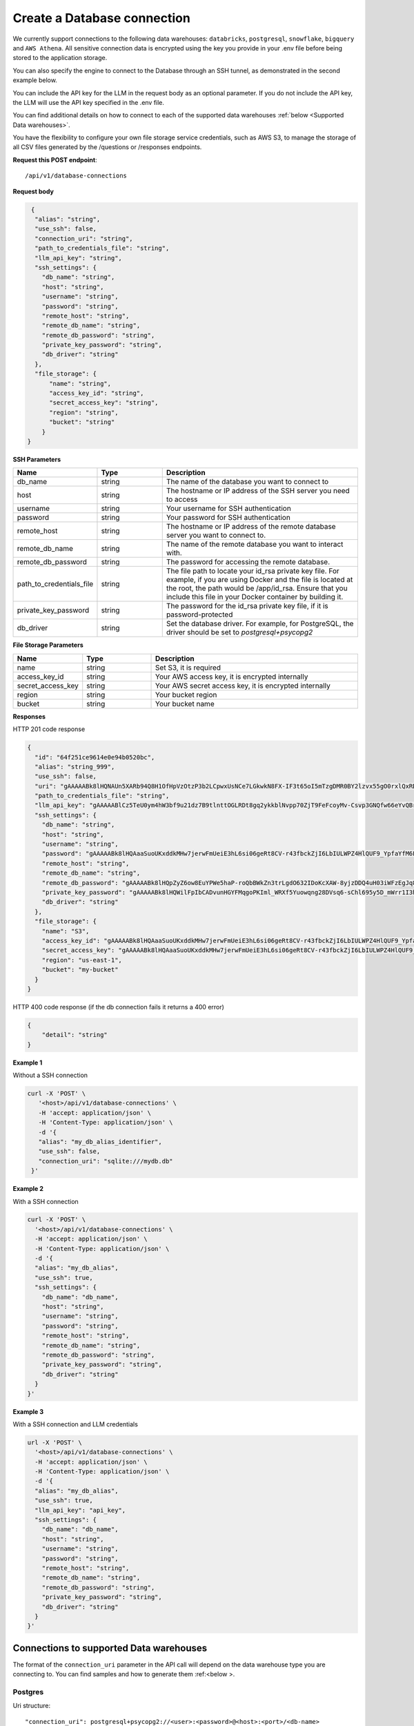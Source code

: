 Create a Database connection
=============================

We currently support connections to the following data warehouses: ``databricks``, ``postgresql``, ``snowflake``, ``bigquery`` and ``AWS Athena``. All sensitive connection data
is encrypted using the key you provide in your .env file before being stored to the application storage. 

You can also specify the engine to connect to the Database through an SSH tunnel, as demonstrated in the second example below.

You can include the API key for the LLM in the request body as an optional parameter. If you do not include the API key, the LLM will use the API key specified in the .env file.

You can find additional details on how to connect to each of the supported data warehouses :ref:`below <Supported Data warehouses>`.

You have the flexibility to configure your own file storage service credentials, such as AWS S3, to manage the storage of all CSV files generated by the /questions or /responses endpoints.

**Request this POST endpoint**::

   /api/v1/database-connections

**Request body**

.. code-block:: rst

   {
    "alias": "string",
    "use_ssh": false,
    "connection_uri": "string",
    "path_to_credentials_file": "string",
    "llm_api_key": "string",
    "ssh_settings": {
      "db_name": "string",
      "host": "string",
      "username": "string",
      "password": "string",
      "remote_host": "string",
      "remote_db_name": "string",
      "remote_db_password": "string",
      "private_key_password": "string",
      "db_driver": "string"
    },
    "file_storage": {
        "name": "string",
        "access_key_id": "string",
        "secret_access_key": "string",
        "region": "string",
        "bucket": "string"
      }
  }

**SSH Parameters**

.. csv-table::
   :header: "Name", "Type", "Description"
   :widths: 20, 20, 60

    "db_name", "string", "The name of the database you want to connect to"
    "host", "string", "The hostname or IP address of the SSH server you need to access"
    "username", "string", "Your username for SSH authentication"
    "password", "string", "Your password for SSH authentication"
    "remote_host", "string", "The hostname or IP address of the remote database server you want to connect to."
    "remote_db_name", "string", "The name of the remote database you want to interact with."
    "remote_db_password", "string", "The password for accessing the remote database."
    "path_to_credentials_file", "string", "The file path to locate your id_rsa private key file. For example, if you are using Docker and the file is located at the root, the path would be /app/id_rsa. Ensure that you include this file in your Docker container by building it."
    "private_key_password", "string", "The password for the id_rsa private key file, if it is password-protected"
    "db_driver", "string", "Set the database driver. For example, for PostgreSQL, the driver should be set to `postgresql+psycopg2`"

**File Storage Parameters**

.. csv-table::
   :header: "Name", "Type", "Description"
   :widths: 20, 20, 60

    "name", "string", "Set S3, it is required"
    "access_key_id", "string", "Your AWS access key, it is encrypted internally"
    "secret_access_key", "string", "Your AWS secret access key, it is encrypted internally"
    "region", "string", "Your bucket region"
    "bucket", "string", "Your bucket name"

**Responses**

HTTP 201 code response

.. code-block:: rst

    {
      "id": "64f251ce9614e0e94b0520bc",
      "alias": "string_999",
      "use_ssh": false,
      "uri": "gAAAAABk8lHQNAUn5XARb94Q8H1OfHpVzOtzP3b2LCpwxUsNCe7LGkwkN8FX-IF3t65oI5mTzgDMR0BY2lzvx55gO0rxlQxRDA==",
      "path_to_credentials_file": "string",
      "llm_api_key": "gAAAAABlCz5TeU0ym4hW3bf9u21dz7B9tlnttOGLRDt8gq2ykkblNvpp70ZjT9FeFcoyMv-Csvp3GNQfw66eYvQBrcBEPsLokkLO2Jc2DD-Q8Aw6g_8UahdOTxJdT4izA6MsiQrf7GGmYBGZqbqsjTdNmcq661wF9Q==",
      "ssh_settings": {
        "db_name": "string",
        "host": "string",
        "username": "string",
        "password": "gAAAAABk8lHQAaaSuoUKxddkMHw7jerwFmUeiE3hL6si06geRt8CV-r43fbckZjI6LbIULWPZ4HlQUF9_YpfaYfM6FarQbhDUQ==",
        "remote_host": "string",
        "remote_db_name": "string",
        "remote_db_password": "gAAAAABk8lHQpZyZ6ow8EuYPWe5haP-roQbBWkZn3trLgdO632IDoKcXAW-8yjzDDQ4uH03iWFzEgJq8HRxkJTC6Ht7Qrlz2PQ==",
        "private_key_password": "gAAAAABk8lHQWilFpIbCADvunHGYFMqgoPKIml_WRXf5Yuowqng28DVsq6-sChl695y5D_mWrr1I3hcJCZqkmhDqpma6iz3PKA==",
        "db_driver": "string"
      },
      "file_storage": {
        "name": "S3",
        "access_key_id": "gAAAAABk8lHQAaaSuoUKxddkMHw7jerwFmUeiE3hL6si06geRt8CV-r43fbckZjI6LbIULWPZ4HlQUF9_YpfaYfM6FarQbhDUQ==",
        "secret_access_key": "gAAAAABk8lHQAaaSuoUKxddkMHw7jerwFmUeiE3hL6si06geRt8CV-r43fbckZjI6LbIULWPZ4HlQUF9_YpfaYfM6FarQbhDUQ==",
        "region": "us-east-1",
        "bucket": "my-bucket"
      }
    }

HTTP 400 code response (if the db connection fails it returns a 400 error)

.. code-block:: rst

    {
        "detail": "string"
    }

**Example 1**

Without a SSH connection

.. code-block:: rst

   curl -X 'POST' \
      '<host>/api/v1/database-connections' \
      -H 'accept: application/json' \
      -H 'Content-Type: application/json' \
      -d '{
      "alias": "my_db_alias_identifier",
      "use_ssh": false,
      "connection_uri": "sqlite:///mydb.db"
    }'

**Example 2**

With a SSH connection

.. code-block:: rst

    curl -X 'POST' \
      '<host>/api/v1/database-connections' \
      -H 'accept: application/json' \
      -H 'Content-Type: application/json' \
      -d '{
      "alias": "my_db_alias",
      "use_ssh": true,
      "ssh_settings": {
        "db_name": "db_name",
        "host": "string",
        "username": "string",
        "password": "string",
        "remote_host": "string",
        "remote_db_name": "string",
        "remote_db_password": "string",
        "private_key_password": "string",
        "db_driver": "string"
      }
    }'

**Example 3**

With a SSH connection and LLM credentials

.. code-block:: rst

    url -X 'POST' \
      '<host>/api/v1/database-connections' \
      -H 'accept: application/json' \
      -H 'Content-Type: application/json' \
      -d '{
      "alias": "my_db_alias",
      "use_ssh": true,
      "llm_api_key": "api_key",
      "ssh_settings": {
        "db_name": "db_name",
        "host": "string",
        "username": "string",
        "password": "string",
        "remote_host": "string",
        "remote_db_name": "string",
        "remote_db_password": "string",
        "private_key_password": "string",
        "db_driver": "string"
      }
    }'


.. _Supported Data warehouses: 

Connections to supported Data warehouses
-----------------------------------------

The format of the ``connection_uri`` parameter in the API call will depend on the data warehouse type you are connecting to. 
You can find samples and how to generate them :ref:<below >. 

Postgres
^^^^^^^^^^^^

Uri structure::

"connection_uri": postgresql+psycopg2://<user>:<password>@<host>:<port>/<db-name>

Example::

"connection_uri": postgresql+psycopg2://admin:123456@foo.rds.amazonaws.com:5432/my-database

Specify a schema (If it isn't specified by default it uses `public`)::

"connection_uri": postgresql+psycopg2://<user>:<password>@<host>:<port>/<db-name>?options=-csearch_path=<my-schema>

Databricks
^^^^^^^^^^^^

Uri structure::

"connection_uri": databricks://token:<token>@<host>?http_path=<http-path>&catalog=<catalog>&schema=<schema-name>

Example::

"connection_uri": databricks://token:abcd1234abcd1234abcd1234abcd1234@foo-bar.cloud.databricks.com?http_path=sql/protocolv1/o/123456/123-1234-abcdabcd&catalog=foobar&schema=default

Snowflake
^^^^^^^^^^^^

Uri structure::

"connection_uri": snowflake://<user>:<password>@<organization>-<account-name>/<database>/<schema>

Example::

"connection_uri": snowflake://jon:123456@foo-bar/my-database/public

AWS Athena
^^^^^^^^^^^^

Uri structure::

"connection_uri": awsathena+rest://<aws_access_key_id>:<aws_secret_access_key>@athena.<region_name>.amazonaws.com:443/<schema_name>?s3_staging_dir=<s3_staging_dir>&work_group=primary

Example::

"connection_uri": awsathena+rest://foobar:foobar@athena.us-east-2.amazonaws.com:443/db_test?s3_staging_dir=s3://my-bucket/output/&work_group=primary

BigQuery
^^^^^^^^^^^^

To connect to BigQuery you should create a json credential file. Please follow Steps 1-3 under "Configure BigQuery
Authentication in Google Cloud Platform" in
this `tutorial <https://www.privacydynamics.io/docs/connections/bigquery.html>`_.

    Please ensure the service account only has **"Viewer"** permissions.

Once you have your credential json file you can store it inside the project. For example given the credential file `my-db-123456acbd.json` 
in the folder `private_credentials`  you should set in the endpoint param `path_to_credentials_file` the path, for example::

    "path_to_credentials_file": "private_credentials/my-db-123456acbd.json"


and the ``connection_uri`` will be:

Uri structure::

"connection_uri": bigquery://<project>/<database>

Example::

"connection_uri": bigquery://v2-real-estate/K2


